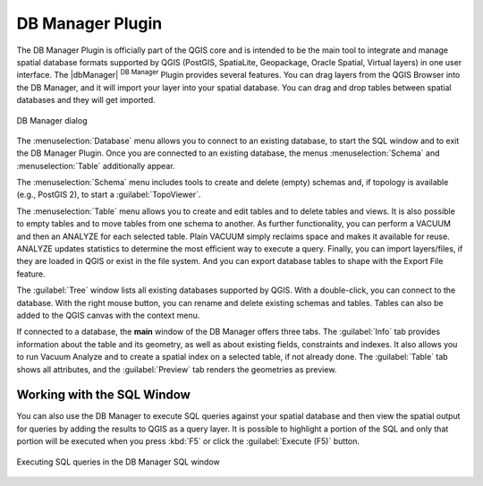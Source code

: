 .. only:: html

   |updatedisclaimer|

.. _dbmanager:

DB Manager Plugin
=================

The DB Manager Plugin is officially part of the QGIS core and is intended to be the main tool
to integrate and manage spatial database formats supported by QGIS
(PostGIS, SpatiaLite, Geopackage, Oracle Spatial, Virtual layers) in one user interface.
The |dbManager| :sup:`DB Manager` Plugin provides several features.
You can drag layers from the QGIS Browser into the DB Manager, and it will import your layer
into your spatial database. You can drag and drop tables between spatial databases
and they will get imported.

.. _figure_db_manager:

.. only:: html

   **Figure DB Manager 1:**

.. figure:: /static/user_manual/plugins/db_manager.png
   :align: center

   DB Manager dialog


The :menuselection:`Database` menu allows you to connect to an existing database, to
start the SQL window and to exit the DB Manager Plugin. Once you are connected to
an existing database, the menus :menuselection:`Schema` and :menuselection:`Table`
additionally appear.

The :menuselection:`Schema` menu includes tools to create and delete (empty)
schemas and, if topology is available (e.g., PostGIS 2), to start a
:guilabel:`TopoViewer`.

The :menuselection:`Table` menu allows you to create and edit tables and to
delete tables and views. It is also possible to empty tables and to move tables
from one schema to another. As further functionality, you can perform a VACUUM and
then an ANALYZE for each selected table. Plain VACUUM simply reclaims space and
makes it available for reuse. ANALYZE updates statistics to determine the
most efficient way to execute a query. Finally, you can import layers/files, if they
are loaded in QGIS or exist in the file system. And you can export database tables
to shape with the Export File feature.

The :guilabel:`Tree` window lists all existing databases supported by QGIS. With
a double-click, you can connect to the database. With the right mouse button, you
can rename and delete existing schemas and tables. Tables can also be added to
the QGIS canvas with the context menu.

If connected to a database, the **main** window of the DB Manager offers three
tabs. The :guilabel:`Info` tab provides information about the table and its
geometry, as well as about existing fields, constraints and indexes. It also
allows you to run Vacuum Analyze and to create a spatial index on a selected table,
if not already done. The :guilabel:`Table` tab shows all attributes, and the
:guilabel:`Preview` tab renders the geometries as preview.

Working with the SQL Window
---------------------------

You can also use the DB Manager to execute SQL queries against your
spatial database and then view the spatial output for queries by adding the
results to QGIS as a query layer. It is possible to highlight a portion of the SQL
and only that portion will be executed when you press :kbd:`F5` or click the 
:guilabel:`Execute (F5)` button.

.. _figure_db_manager_2:

.. only:: html

   **Figure DB Manager 2:**

.. figure:: /static/user_manual/plugins/db_manager_sql.png
   :align: center

   Executing SQL queries in the DB Manager SQL window




